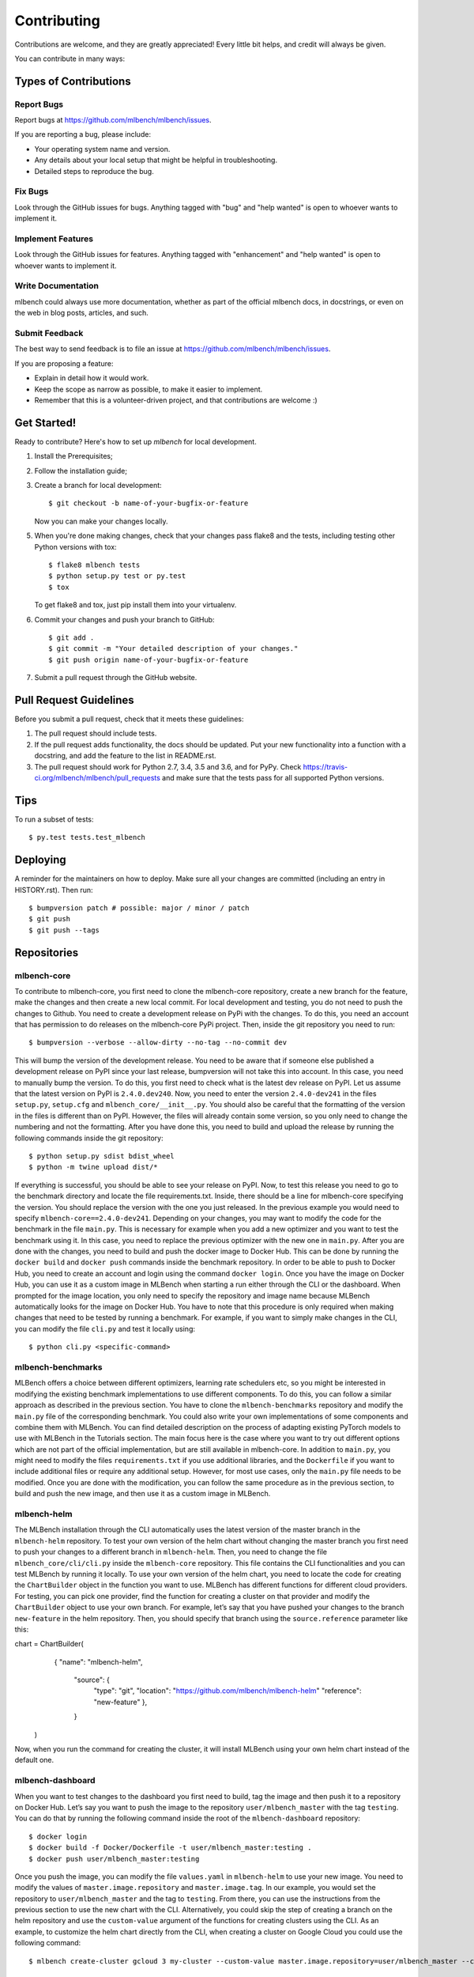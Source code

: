 .. highlight:: shell

============
Contributing
============

Contributions are welcome, and they are greatly appreciated! Every little bit
helps, and credit will always be given.

You can contribute in many ways:

Types of Contributions
----------------------

Report Bugs
~~~~~~~~~~~

Report bugs at https://github.com/mlbench/mlbench/issues.

If you are reporting a bug, please include:

* Your operating system name and version.
* Any details about your local setup that might be helpful in troubleshooting.
* Detailed steps to reproduce the bug.

Fix Bugs
~~~~~~~~

Look through the GitHub issues for bugs. Anything tagged with "bug" and "help
wanted" is open to whoever wants to implement it.

Implement Features
~~~~~~~~~~~~~~~~~~

Look through the GitHub issues for features. Anything tagged with "enhancement"
and "help wanted" is open to whoever wants to implement it.

Write Documentation
~~~~~~~~~~~~~~~~~~~

mlbench could always use more documentation, whether as part of the
official mlbench docs, in docstrings, or even on the web in blog posts,
articles, and such.

Submit Feedback
~~~~~~~~~~~~~~~

The best way to send feedback is to file an issue at https://github.com/mlbench/mlbench/issues.

If you are proposing a feature:

* Explain in detail how it would work.
* Keep the scope as narrow as possible, to make it easier to implement.
* Remember that this is a volunteer-driven project, and that contributions
  are welcome :)

Get Started!
------------

Ready to contribute? Here's how to set up `mlbench` for local development.

1. Install the Prerequisites;
2. Follow the installation guide;
3. Create a branch for local development::

    $ git checkout -b name-of-your-bugfix-or-feature

   Now you can make your changes locally.

5. When you're done making changes, check that your changes pass flake8 and the
   tests, including testing other Python versions with tox::

    $ flake8 mlbench tests
    $ python setup.py test or py.test
    $ tox

   To get flake8 and tox, just pip install them into your virtualenv.

6. Commit your changes and push your branch to GitHub::

    $ git add .
    $ git commit -m "Your detailed description of your changes."
    $ git push origin name-of-your-bugfix-or-feature

7. Submit a pull request through the GitHub website.

Pull Request Guidelines
-----------------------

Before you submit a pull request, check that it meets these guidelines:

1. The pull request should include tests.
2. If the pull request adds functionality, the docs should be updated. Put
   your new functionality into a function with a docstring, and add the
   feature to the list in README.rst.
3. The pull request should work for Python 2.7, 3.4, 3.5 and 3.6, and for PyPy. Check
   https://travis-ci.org/mlbench/mlbench/pull_requests
   and make sure that the tests pass for all supported Python versions.

Tips
----

To run a subset of tests::

$ py.test tests.test_mlbench


Deploying
---------

A reminder for the maintainers on how to deploy.
Make sure all your changes are committed (including an entry in HISTORY.rst).
Then run::

$ bumpversion patch # possible: major / minor / patch
$ git push
$ git push --tags

Repositories
------------
mlbench-core
~~~~~~~~~~~~

To contribute to mlbench-core, you first need to clone the mlbench-core repository, create a new branch for the feature, make the changes and then create a new local commit. For local development and testing, you do not need to push the changes to Github. You need to create a development release on PyPi with the changes. To do this, you need an account that has permission to do releases on the mlbench-core PyPi project. Then, inside the git repository you need to run::

$ bumpversion --verbose --allow-dirty --no-tag --no-commit dev

This will bump the version of the development release. You need to be aware that if someone else published a development release on PyPI since your last release, bumpversion will not take this into account. In this case, you need to manually bump the version. To do this, you first need to check what is the latest dev release on PyPI. Let us assume that the latest version on PyPI is ``2.4.0.dev240``. Now, you need to enter the version ``2.4.0-dev241`` in the files ``setup.py``, ``setup.cfg`` and ``mlbench_core/__init__.py``. You should also be careful that the formatting of the version in the files is different than on PyPI. However, the files will already contain some version, so you only need to change the numbering and not the formatting. After you have done this, you need to build and upload the release by running the following commands inside the git repository::

$ python setup.py sdist bdist_wheel
$ python -m twine upload dist/*

If everything is successful, you should be able to see your release on PyPI. Now, to test this release you need to go to the benchmark directory and locate the file requirements.txt. Inside, there should be a line for mlbench-core specifying the version. You should replace the version with the one you just released. In the previous example you would need to specify ``mlbench-core==2.4.0-dev241``. Depending on your changes, you may want to modify the code for the benchmark in the file ``main.py``. This is necessary for example when you add a new optimizer and you want to test the benchmark using it. In this case, you need to replace the previous optimizer with the new one in ``main.py``. After you are done with the changes, you need to build and push the docker image to Docker Hub. This can be done by running the ``docker build`` and ``docker push`` commands inside the benchmark repository. In order to be able to push to Docker Hub, you need to create an account and login using the command ``docker login``. Once you have the image on Docker Hub, you can use it as a custom image in MLBench when starting a run either through the CLI or the dashboard. When prompted for the image location, you only need to specify the repository and image name because MLBench automatically looks for the image on Docker Hub. You have to note that this procedure is only required when making changes that need to be tested by running a benchmark. For example, if you want to simply make changes in the CLI, you can modify the file ``cli.py`` and test it locally using::

$ python cli.py <specific-command>

mlbench-benchmarks
~~~~~~~~~~~~~~~~~~

MLBench offers a choice between different optimizers, learning rate schedulers etc, so you might be interested in modifying the existing benchmark implementations to use different components. To do this, you can follow a similar approach as described in the previous section. You have to clone the ``mlbench-benchmarks`` repository and modify the ``main.py`` file of the corresponding benchmark. You could also write your own implementations of some components and combine them with MLBench. You can find detailed description on the process of adapting existing PyTorch models to use with MLBench in the Tutorials section. The main focus here is the case where you want to try out different options which are not part of the official implementation, but are still available in mlbench-core. In addition to ``main.py``, you might need to modify the files ``requirements.txt`` if you use additional libraries, and the ``Dockerfile`` if you want to include additional files or require any additional setup. However, for most use cases, only the ``main.py`` file needs to be modified. Once you are done with the modification, you can follow the same procedure as in the previous section, to build and push the new image, and then use it as a custom image in MLBench.


mlbench-helm
~~~~~~~~~~~~

The MLBench installation through the CLI automatically uses the latest version of the master branch in the ``mlbench-helm`` repository. To test your own version of the helm chart without changing the master branch you first need to push your changes to a different branch in ``mlbench-helm``. Then, you need to change the file ``mlbench_core/cli/cli.py`` inside the ``mlbench-core`` repository. This file contains the CLI functionalities and you can test MLBench by running it locally. To use your own version of the helm chart, you need to locate the code for creating the ``ChartBuilder`` object in the function you want to use. MLBench has different functions for different cloud providers. For testing, you can pick one provider, find the function for creating a cluster on that provider and modify the ``ChartBuilder`` object to use your own branch. For example, let’s say that you have pushed your changes to the branch ``new-feature`` in the helm repository. Then, you should specify that branch using the ``source.reference`` parameter like this:

.. code-block:: python

chart = ChartBuilder(
            {
            "name": "mlbench-helm",
             "source": {
                 "type": "git",
                 "location": "https://github.com/mlbench/mlbench-helm"               
                 "reference": "new-feature"
                 },
             }
        )
        
Now, when you run the command for creating the cluster, it will install MLBench using your own helm chart instead of the default one. 

mlbench-dashboard
~~~~~~~~~~~~~~~~~
When you want to test changes to the dashboard you first need to build, tag the image and then push it to a repository on Docker Hub. Let’s say you want to push the image to the repository ``user/mlbench_master`` with the tag ``testing``. You can do that by running the following command inside the root of the ``mlbench-dashboard`` repository::

$ docker login
$ docker build -f Docker/Dockerfile -t user/mlbench_master:testing .
$ docker push user/mlbench_master:testing

Once you push the image, you can modify the file ``values.yaml`` in ``mlbench-helm`` to use your new image. You need to modify the values of ``master.image.repository`` and ``master.image.tag``. In our example, you would set the repository to ``user/mlbench_master`` and the tag to ``testing``. From there, you can use the instructions from the previous section to use the new chart with the CLI. Alternatively, you could skip the step of creating a branch on the helm repository and use the ``custom-value`` argument of the functions for creating clusters using the CLI. As an example, to customize the helm chart directly from the CLI, when creating a cluster on Google Cloud you could use the following command::

$ mlbench create-cluster gcloud 3 my-cluster --custom-value master.image.repository=user/mlbench_master --custom-value master.image.tag=testing

mlbench-docs
~~~~~~~~~~~~
To contribute to the documentation, you simply need to modify the relevant .rst file inside the repository and create a pull request. Once the pull request is accepted and merged, the changes will automatically be published on the website with the next release.






